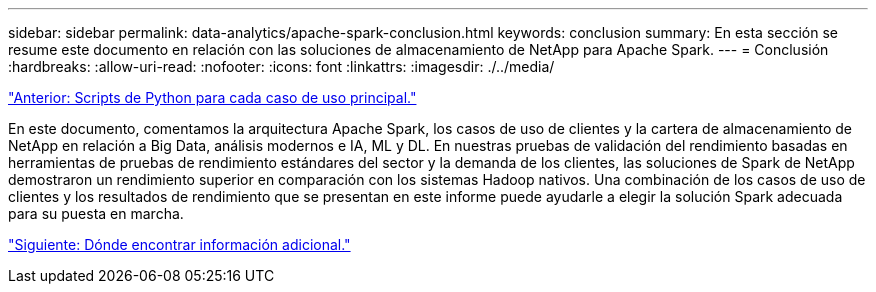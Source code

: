 ---
sidebar: sidebar 
permalink: data-analytics/apache-spark-conclusion.html 
keywords: conclusion 
summary: En esta sección se resume este documento en relación con las soluciones de almacenamiento de NetApp para Apache Spark. 
---
= Conclusión
:hardbreaks:
:allow-uri-read: 
:nofooter: 
:icons: font
:linkattrs: 
:imagesdir: ./../media/


link:apache-spark-python-scripts-for-each-major-use-case.html["Anterior: Scripts de Python para cada caso de uso principal."]

[role="lead"]
En este documento, comentamos la arquitectura Apache Spark, los casos de uso de clientes y la cartera de almacenamiento de NetApp en relación a Big Data, análisis modernos e IA, ML y DL. En nuestras pruebas de validación del rendimiento basadas en herramientas de pruebas de rendimiento estándares del sector y la demanda de los clientes, las soluciones de Spark de NetApp demostraron un rendimiento superior en comparación con los sistemas Hadoop nativos. Una combinación de los casos de uso de clientes y los resultados de rendimiento que se presentan en este informe puede ayudarle a elegir la solución Spark adecuada para su puesta en marcha.

link:apache-spark-where-to-find-additional-information.html["Siguiente: Dónde encontrar información adicional."]
